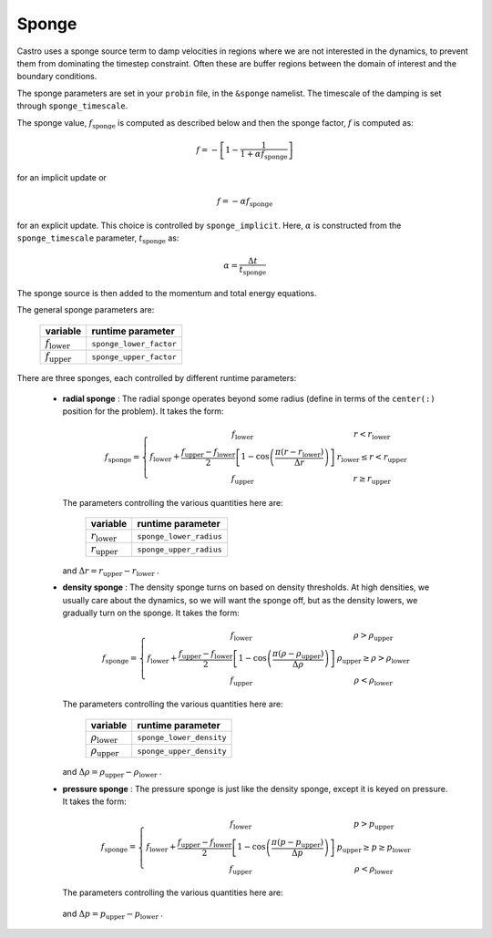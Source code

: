 .. _sponge_section:

******
Sponge
******

Castro uses a sponge source term to damp velocities in regions where
we are not interested in the dynamics, to prevent them from
dominating the timestep constraint.  Often these are buffer regions
between the domain of interest and the boundary conditions.

The sponge parameters are set in your ``probin`` file, in the
``&sponge`` namelist.  The timescale of the damping is set through
``sponge_timescale``.

The sponge value, :math:`f_\mathrm{sponge}` is computed as described below
and then the sponge factor, :math:`f` is computed as:

.. math::

   f = - \left [ 1 - \frac{1}{1 + \alpha f_\mathrm{sponge}}\right ]

for an implicit update or

.. math::

   f = -\alpha f_\mathrm{sponge}

.. index:: sponge_implicit, sponge_timescale

for an explicit update.  This choice is controlled by
``sponge_implicit``.  Here, :math:`\alpha` is constructed from the
``sponge_timescale`` parameter, :math:`t_\mathrm{sponge}` as:

.. math::

   \alpha = \frac{\Delta t}{t_\mathrm{sponge}}

The sponge source is then added to the momentum and total energy equations.

The general sponge parameters are:

       ==========================     ========================
         variable                       runtime parameter
       ==========================     ========================
       :math:`f_\mathrm{lower}`       ``sponge_lower_factor``
       :math:`f_\mathrm{upper}`       ``sponge_upper_factor``
       ==========================     ========================

There are three sponges, each controlled by different runtime parameters:

  * **radial sponge** : The radial sponge operates beyond some radius
    (define in terms of the ``center(:)`` position for the problem).
    It takes the form:

    .. math::

       f_\mathrm{sponge} = \left \{
             \begin{array}{cc}
                     f_\mathrm{lower}   & r < r_\mathrm{lower} \\
                     f_\mathrm{lower} + \frac{f_\mathrm{upper} - f_\mathrm{lower}}{2}
                          \left [ 1 - \cos \left ( \frac{\pi (r - r_\mathrm{lower})}{\Delta r} \right ) \right ]  & r_\mathrm{lower} \le r < r_\mathrm{upper} \\
                     f_\mathrm{upper} & r \ge r_\mathrm{upper} 
             \end{array} \right .


    The parameters controlling the various quantities here are:

       ==========================     ========================
         variable                       runtime parameter
       ==========================     ========================
       :math:`r_\mathrm{lower}`       ``sponge_lower_radius``
       :math:`r_\mathrm{upper}`       ``sponge_upper_radius``
       ==========================     ========================

    and :math:`\Delta r = r_\mathrm{upper} - r_\mathrm{lower}` .


  * **density sponge** : The density sponge turns on based on density
    thresholds.  At high densities, we usually care about the
    dynamics, so we will want the sponge off, but as the density
    lowers, we gradually turn on the sponge.  It takes the form:

    .. math::

       f_\mathrm{sponge} = \left \{
             \begin{array}{cc}
                     f_\mathrm{lower}   & \rho > \rho_\mathrm{upper} \\
                     f_\mathrm{lower} + \frac{f_\mathrm{upper} - f_\mathrm{lower}}{2}
                          \left [ 1 - \cos \left ( \frac{\pi (\rho - \rho_\mathrm{upper})}{\Delta \rho} \right ) \right ]  & \rho_\mathrm{upper} \ge \rho > \rho_\mathrm{lower} \\
                     f_\mathrm{upper} & \rho < \rho_\mathrm{lower} 
             \end{array} \right .


    The parameters controlling the various quantities here are:

       ============================     ==========================
         variable                          runtime parameter
       ============================     ==========================
       :math:`\rho_\mathrm{lower}`       ``sponge_lower_density``
       :math:`\rho_\mathrm{upper}`       ``sponge_upper_density``
       ============================     ==========================

    and :math:`\Delta \rho = \rho_\mathrm{upper} - \rho_\mathrm{lower}` .


  * **pressure sponge** : The pressure sponge is just like the density sponge,
    except it is keyed on pressure.  It takes the form:

    .. math::

       f_\mathrm{sponge} = \left \{
             \begin{array}{cc}
                     f_\mathrm{lower}   & p > p_\mathrm{upper} \\
                     f_\mathrm{lower} + \frac{f_\mathrm{upper} - f_\mathrm{lower}}{2}
                          \left [ 1 - \cos \left ( \frac{\pi (p - p_\mathrm{upper})}{\Delta p} \right ) \right ]  & p_\mathrm{upper} \ge p \ge p_\mathrm{lower} \\
                     f_\mathrm{upper} & \rho < \rho_\mathrm{lower} 
             \end{array} \right .


    The parameters controlling the various quantities here are:

       ============================     ==========================
         variable                          runtime parameter
       ============================     ==========================
       :math:`p_\mathrm{lower}`       ``sponge_lower_pressure``
       :math:`p_\mathrm{upper}`       ``sponge_upper_pressure``
       ============================     ==========================

    and :math:`\Delta p = p_\mathrm{upper} - p_\mathrm{lower}` .

